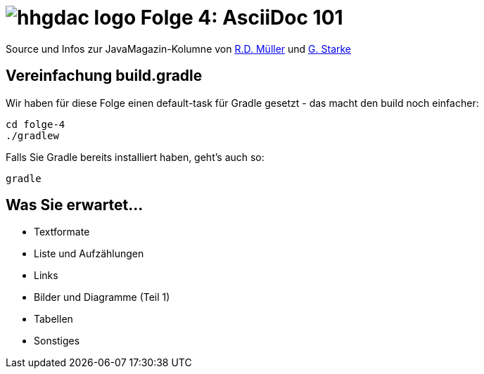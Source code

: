 = image:../hhgdac-logo.png[] Folge 4: AsciiDoc 101

[small]
--
Source und Infos zur JavaMagazin-Kolumne von https://rdmueller.github.io/[R.D. Müller] und http://gernotstarke.de[G. Starke]
--


== Vereinfachung build.gradle
Wir haben für diese Folge einen default-task für Gradle gesetzt -
das macht den build noch einfacher:

    cd folge-4
    ./gradlew


Falls Sie Gradle bereits installiert haben, geht's auch so:

    gradle


== Was Sie erwartet...

* Textformate
* Liste und Aufzählungen
* Links
* Bilder und Diagramme (Teil 1)
* Tabellen
* Sonstiges

